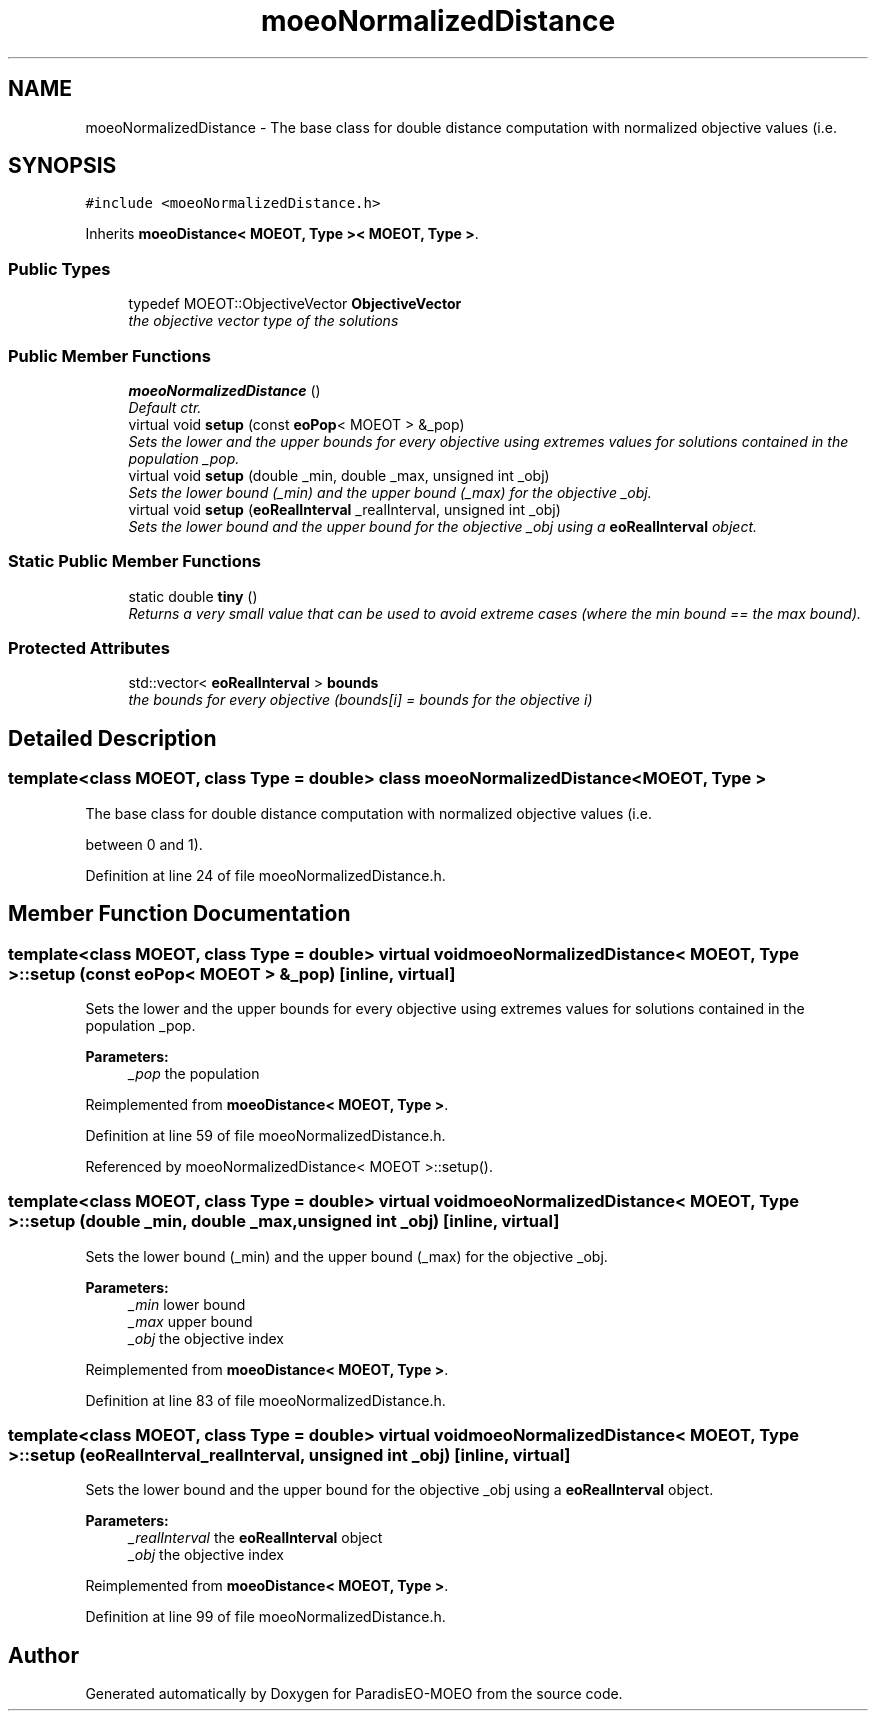 .TH "moeoNormalizedDistance" 3 "2 Jul 2007" "Version 1.0-beta" "ParadisEO-MOEO" \" -*- nroff -*-
.ad l
.nh
.SH NAME
moeoNormalizedDistance \- The base class for double distance computation with normalized objective values (i.e.  

.PP
.SH SYNOPSIS
.br
.PP
\fC#include <moeoNormalizedDistance.h>\fP
.PP
Inherits \fBmoeoDistance< MOEOT, Type >< MOEOT, Type >\fP.
.PP
.SS "Public Types"

.in +1c
.ti -1c
.RI "typedef MOEOT::ObjectiveVector \fBObjectiveVector\fP"
.br
.RI "\fIthe objective vector type of the solutions \fP"
.in -1c
.SS "Public Member Functions"

.in +1c
.ti -1c
.RI "\fBmoeoNormalizedDistance\fP ()"
.br
.RI "\fIDefault ctr. \fP"
.ti -1c
.RI "virtual void \fBsetup\fP (const \fBeoPop\fP< MOEOT > &_pop)"
.br
.RI "\fISets the lower and the upper bounds for every objective using extremes values for solutions contained in the population _pop. \fP"
.ti -1c
.RI "virtual void \fBsetup\fP (double _min, double _max, unsigned int _obj)"
.br
.RI "\fISets the lower bound (_min) and the upper bound (_max) for the objective _obj. \fP"
.ti -1c
.RI "virtual void \fBsetup\fP (\fBeoRealInterval\fP _realInterval, unsigned int _obj)"
.br
.RI "\fISets the lower bound and the upper bound for the objective _obj using a \fBeoRealInterval\fP object. \fP"
.in -1c
.SS "Static Public Member Functions"

.in +1c
.ti -1c
.RI "static double \fBtiny\fP ()"
.br
.RI "\fIReturns a very small value that can be used to avoid extreme cases (where the min bound == the max bound). \fP"
.in -1c
.SS "Protected Attributes"

.in +1c
.ti -1c
.RI "std::vector< \fBeoRealInterval\fP > \fBbounds\fP"
.br
.RI "\fIthe bounds for every objective (bounds[i] = bounds for the objective i) \fP"
.in -1c
.SH "Detailed Description"
.PP 

.SS "template<class MOEOT, class Type = double> class moeoNormalizedDistance< MOEOT, Type >"
The base class for double distance computation with normalized objective values (i.e. 

between 0 and 1). 
.PP
Definition at line 24 of file moeoNormalizedDistance.h.
.SH "Member Function Documentation"
.PP 
.SS "template<class MOEOT, class Type = double> virtual void \fBmoeoNormalizedDistance\fP< MOEOT, Type >::setup (const \fBeoPop\fP< MOEOT > & _pop)\fC [inline, virtual]\fP"
.PP
Sets the lower and the upper bounds for every objective using extremes values for solutions contained in the population _pop. 
.PP
\fBParameters:\fP
.RS 4
\fI_pop\fP the population 
.RE
.PP

.PP
Reimplemented from \fBmoeoDistance< MOEOT, Type >\fP.
.PP
Definition at line 59 of file moeoNormalizedDistance.h.
.PP
Referenced by moeoNormalizedDistance< MOEOT >::setup().
.SS "template<class MOEOT, class Type = double> virtual void \fBmoeoNormalizedDistance\fP< MOEOT, Type >::setup (double _min, double _max, unsigned int _obj)\fC [inline, virtual]\fP"
.PP
Sets the lower bound (_min) and the upper bound (_max) for the objective _obj. 
.PP
\fBParameters:\fP
.RS 4
\fI_min\fP lower bound 
.br
\fI_max\fP upper bound 
.br
\fI_obj\fP the objective index 
.RE
.PP

.PP
Reimplemented from \fBmoeoDistance< MOEOT, Type >\fP.
.PP
Definition at line 83 of file moeoNormalizedDistance.h.
.SS "template<class MOEOT, class Type = double> virtual void \fBmoeoNormalizedDistance\fP< MOEOT, Type >::setup (\fBeoRealInterval\fP _realInterval, unsigned int _obj)\fC [inline, virtual]\fP"
.PP
Sets the lower bound and the upper bound for the objective _obj using a \fBeoRealInterval\fP object. 
.PP
\fBParameters:\fP
.RS 4
\fI_realInterval\fP the \fBeoRealInterval\fP object 
.br
\fI_obj\fP the objective index 
.RE
.PP

.PP
Reimplemented from \fBmoeoDistance< MOEOT, Type >\fP.
.PP
Definition at line 99 of file moeoNormalizedDistance.h.

.SH "Author"
.PP 
Generated automatically by Doxygen for ParadisEO-MOEO from the source code.
